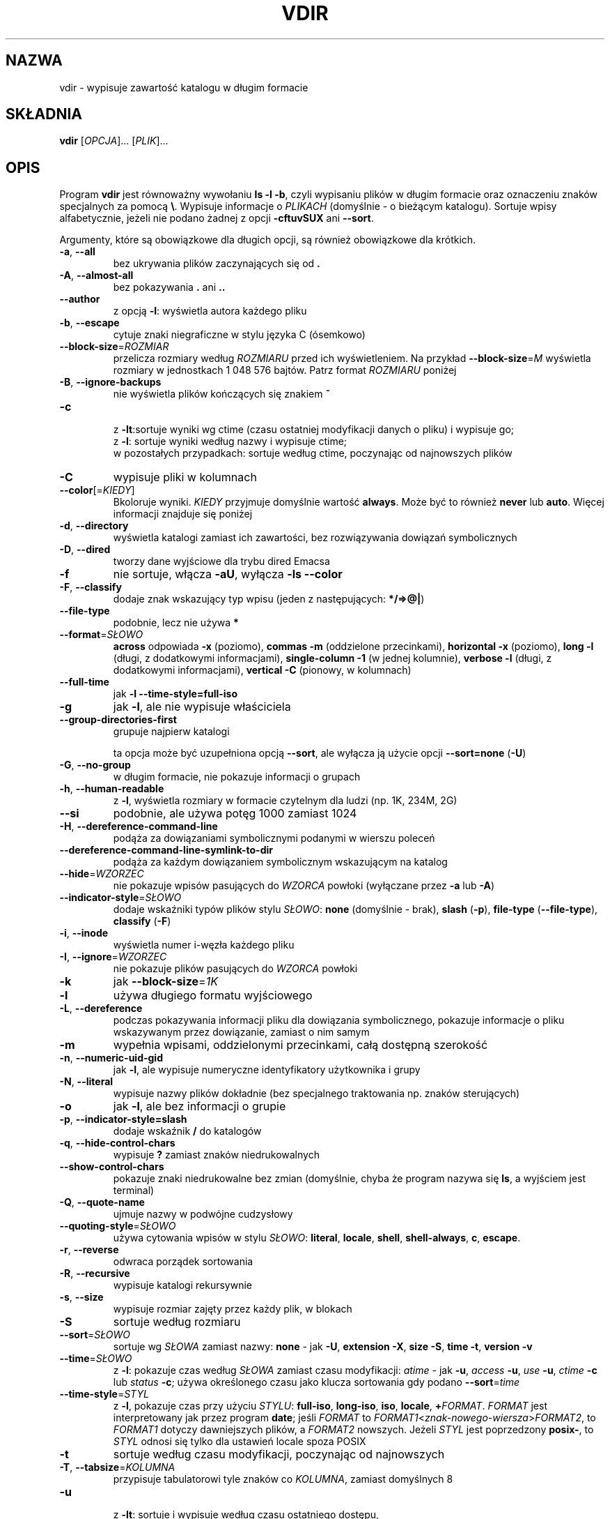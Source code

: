 .\" DO NOT MODIFY THIS FILE!  It was generated by help2man 1.35.
.\"*******************************************************************
.\"
.\" This file was generated with po4a. Translate the source file.
.\"
.\"*******************************************************************
.\" This file is distributed under the same license as original manpage
.\" Copyright of the original manpage:
.\" Copyright © 1984-2008 Free Software Foundation, Inc. (GPL-3+)
.\" Copyright © of Polish translation:
.\" Wojtek Kotwica (PTM) <wkotwica@post.pl>, 2000.
.\" Michał Kułach <michal.kulach@gmail.com>, 2012.
.TH VDIR 1 "wrzesień 2011" "GNU coreutils 8.12.197\-032bb" "Polecenia użytkownika"
.SH NAZWA
vdir \- wypisuje zawartość katalogu w długim formacie
.SH SKŁADNIA
\fBvdir\fP [\fIOPCJA\fP]... [\fIPLIK\fP]...
.SH OPIS
.\" Add any additional description here
.PP
Program \fBvdir\fP jest równoważny wywołaniu \fBls \-l \-b\fP, czyli wypisaniu
plików w długim formacie oraz oznaczeniu znaków specjalnych za pomocą
\fB\e\fP. Wypisuje informacje o \fIPLIKACH\fP (domyślnie \- o bieżącym
katalogu). Sortuje wpisy alfabetycznie, jeżeli nie podano żadnej z opcji
\fB\-cftuvSUX\fP ani \fB\-\-sort\fP.
.PP
Argumenty, które są obowiązkowe dla długich opcji, są również obowiązkowe
dla krótkich.
.TP 
\fB\-a\fP, \fB\-\-all\fP
bez ukrywania plików zaczynających się od \fB.\fP
.TP 
\fB\-A\fP, \fB\-\-almost\-all\fP
bez pokazywania \fB.\fP ani \fB..\fP
.TP 
\fB\-\-author\fP
z opcją \fB\-l\fP: wyświetla autora każdego pliku
.TP 
\fB\-b\fP, \fB\-\-escape\fP
cytuje znaki niegraficzne w stylu języka C (ósemkowo)
.TP 
\fB\-\-block\-size\fP=\fIROZMIAR\fP
przelicza rozmiary według \fIROZMIARU\fP przed ich wyświetleniem. Na przykład
\fB\-\-block\-size\fP=\fIM\fP wyświetla rozmiary w jednostkach 1\ 048\ 576
bajtów. Patrz format \fIROZMIARU\fP poniżej
.TP 
\fB\-B\fP, \fB\-\-ignore\-backups\fP
nie wyświetla plików kończących się znakiem \fB~\fP
.TP 
\fB\-c\fP
 z \fB\-lt\fP:sortuje wyniki wg ctime (czasu ostatniej modyfikacji danych o
pliku) i wypisuje go;
 z \fB\-l\fP: sortuje wyniki według nazwy i wypisuje ctime;
 w pozostałych przypadkach: sortuje według ctime, poczynając od najnowszych
plików
.TP 
\fB\-C\fP
wypisuje pliki w kolumnach
.TP 
\fB\-\-color\fP[=\fIKIEDY\fP]
Bkoloruje wyniki. \fIKIEDY\fP przyjmuje domyślnie wartość \fBalways\fP. Może być
to również \fBnever\fP lub \fBauto\fP. Więcej informacji znajduje się poniżej
.TP 
\fB\-d\fP, \fB\-\-directory\fP
wyświetla katalogi zamiast ich zawartości, bez rozwiązywania dowiązań
symbolicznych
.TP 
\fB\-D\fP, \fB\-\-dired\fP
tworzy dane wyjściowe dla trybu dired Emacsa
.TP 
\fB\-f\fP
nie sortuje, włącza \fB\-aU\fP, wyłącza \fB\-ls \-\-color\fP
.TP 
\fB\-F\fP, \fB\-\-classify\fP
dodaje znak wskazujący typ wpisu (jeden z następujących: \fB*/=>@|\fP)
.TP 
\fB\-\-file\-type\fP
podobnie, lecz nie używa \fB*\fP
.TP 
\fB\-\-format\fP=\fISŁOWO\fP
\fBacross\fP odpowiada \fB\-x\fP (poziomo), \fBcommas\fP \fB\-m\fP (oddzielone
przecinkami), \fBhorizontal\fP \fB\-x\fP (poziomo), \fBlong\fP \fB\-l\fP (długi, z
dodatkowymi informacjami), \fBsingle\-column\fP \fB\-1\fP (w jednej kolumnie),
\fBverbose\fP \fB\-l\fP (długi, z dodatkowymi informacjami), \fBvertical\fP \fB\-C\fP
(pionowy, w kolumnach)
.TP 
\fB\-\-full\-time\fP
jak \fB\-l\fP \fB\-\-time\-style=full\-iso\fP
.TP 
\fB\-g\fP
jak \fB\-l\fP, ale nie wypisuje właściciela
.TP 
\fB\-\-group\-directories\-first\fP
grupuje najpierw katalogi
.IP
ta opcja może być uzupełniona opcją \fB\-\-sort\fP, ale wyłącza ją użycie opcji
\fB\-\-sort=none\fP (\fB\-U\fP)
.TP 
\fB\-G\fP, \fB\-\-no\-group\fP
w długim formacie, nie pokazuje informacji o grupach
.TP 
\fB\-h\fP, \fB\-\-human\-readable\fP
z \fB\-l\fP, wyświetla rozmiary w formacie czytelnym dla ludzi (np. 1K, 234M,
2G)
.TP 
\fB\-\-si\fP
podobnie, ale używa potęg 1000 zamiast 1024
.TP 
\fB\-H\fP, \fB\-\-dereference\-command\-line\fP
podąża za dowiązaniami symbolicznymi podanymi w wierszu poleceń
.TP 
\fB\-\-dereference\-command\-line\-symlink\-to\-dir\fP
podąża za każdym dowiązaniem symbolicznym wskazującym na katalog
.TP 
\fB\-\-hide\fP=\fIWZORZEC\fP
nie pokazuje wpisów pasujących do \fIWZORCA\fP powłoki (wyłączane przez \fB\-a\fP
lub \fB\-A\fP)
.TP 
\fB\-\-indicator\-style\fP=\fISŁOWO\fP
dodaje wskaźniki typów plików stylu \fISŁOWO\fP: \fBnone\fP (domyślnie \- brak),
\fBslash\fP (\fB\-p\fP), \fBfile\-type\fP (\fB\-\-file\-type\fP), \fBclassify\fP (\fB\-F\fP)
.TP 
\fB\-i\fP, \fB\-\-inode\fP
wyświetla numer i\-węzła każdego pliku
.TP 
\fB\-I\fP, \fB\-\-ignore\fP=\fIWZORZEC\fP
nie pokazuje plików pasujących do \fIWZORCA\fP powłoki
.TP 
\fB\-k\fP
jak \fB\-\-block\-size\fP=\fI1K\fP
.TP 
\fB\-l\fP
używa długiego formatu wyjściowego
.TP 
\fB\-L\fP, \fB\-\-dereference\fP
podczas pokazywania informacji pliku dla dowiązania symbolicznego, pokazuje
informacje o pliku wskazywanym przez dowiązanie, zamiast o nim samym
.TP 
\fB\-m\fP
wypełnia wpisami, oddzielonymi przecinkami, całą dostępną szerokość
.TP 
\fB\-n\fP, \fB\-\-numeric\-uid\-gid\fP
jak \fB\-l\fP, ale wypisuje numeryczne identyfikatory użytkownika i grupy
.TP 
\fB\-N\fP, \fB\-\-literal\fP
wypisuje nazwy plików dokładnie (bez specjalnego traktowania np. znaków
sterujących)
.TP 
\fB\-o\fP
jak \fB\-l\fP, ale bez informacji o grupie
.TP 
\fB\-p\fP, \fB\-\-indicator\-style=slash\fP
dodaje wskaźnik \fB/\fP do katalogów
.TP 
\fB\-q\fP, \fB\-\-hide\-control\-chars\fP
wypisuje \fB?\fP zamiast znaków niedrukowalnych
.TP 
\fB\-\-show\-control\-chars\fP
pokazuje znaki niedrukowalne bez zmian (domyślnie, chyba że program nazywa
się \fBls\fP, a wyjściem jest terminal)
.TP 
\fB\-Q\fP, \fB\-\-quote\-name\fP
ujmuje nazwy w podwójne cudzysłowy
.TP 
\fB\-\-quoting\-style\fP=\fISŁOWO\fP
używa cytowania wpisów w stylu \fISŁOWO\fP: \fBliteral\fP, \fBlocale\fP, \fBshell\fP,
\fBshell\-always\fP, \fBc\fP, \fBescape\fP.
.TP 
\fB\-r\fP, \fB\-\-reverse\fP
odwraca porządek sortowania
.TP 
\fB\-R\fP, \fB\-\-recursive\fP
wypisuje katalogi rekursywnie
.TP 
\fB\-s\fP, \fB\-\-size\fP
wypisuje rozmiar zajęty przez każdy plik, w blokach
.TP 
\fB\-S\fP
sortuje według rozmiaru
.TP 
\fB\-\-sort\fP=\fISŁOWO\fP
sortuje wg \fISŁOWA\fP zamiast nazwy: \fBnone\fP \- jak \fB\-U\fP, \fBextension\fP \fB\-X\fP,
\fBsize\fP \fB\-S\fP, \fBtime\fP \fB\-t\fP, \fBversion\fP \fB\-v\fP
.TP 
\fB\-\-time\fP=\fISŁOWO\fP
z \fB\-l\fP: pokazuje czas według \fISŁOWA\fP zamiast czasu modyfikacji: \fIatime\fP \-
jak \fB\-u\fP, \fIaccess\fP \fB\-u\fP, \fIuse\fP \fB\-u\fP, \fIctime\fP \fB\-c\fP lub \fIstatus\fP
\fB\-c\fP; używa określonego czasu jako klucza sortowania gdy podano
\fB\-\-sort\fP=\fItime\fP
.TP 
\fB\-\-time\-style\fP=\fISTYL\fP
z \fB\-l\fP, pokazuje czas przy użyciu \fISTYLU\fP: \fBfull\-iso\fP, \fBlong\-iso\fP,
\fBiso\fP, \fBlocale\fP, \fB+\fP\fIFORMAT\fP. \fIFORMAT\fP jest interpretowany jak przez
program \fBdate\fP; jeśli \fIFORMAT\fP to
\fIFORMAT1\fP<\fIznak\-nowego\-wiersza\fP>\fIFORMAT2\fP, to \fIFORMAT1\fP dotyczy
dawniejszych plików, a \fIFORMAT2\fP nowszych. Jeżeli \fISTYL\fP jest poprzedzony
\fBposix\-\fP, to \fISTYL\fP odnosi się tylko dla ustawień locale spoza POSIX
.TP 
\fB\-t\fP
sortuje według czasu modyfikacji, poczynając od najnowszych
.TP 
\fB\-T\fP, \fB\-\-tabsize\fP=\fIKOLUMNA\fP
przypisuje tabulatorowi tyle znaków co \fIKOLUMNA\fP, zamiast domyślnych 8
.TP 
\fB\-u\fP
 z \fB\-lt\fP: sortuje i wypisuje według czasu ostatniego dostępu,
 z \fB\-l\fP: pokazuje czas dostępu i sortuje według nazw,
 w pozostałych przypadkach: sortuje według czasu dostępu
.TP 
\fB\-U\fP
bez sortowania, wypisuje według kolejności w katalogu
.TP 
\fB\-v\fP
sortuje według liczb (numerów wersji) w tekście
.TP 
\fB\-w\fP, \fB\-\-width\fP=\fIKOLUMNA\fP
przyjmuje podaną szerokość ekranu zamiast wartości bieżącej
.TP 
\fB\-x\fP
wypisuje nazwy w wierszach, zamiast w kolumnach
.TP 
\fB\-X\fP
sortuje alfabetycznie według rozszerzeń
.TP 
\fB\-Z\fP, \fB\-\-context\fP
wyświetla kontekst bezpieczeństwa SELinux dla każdego pliku
.TP 
\fB\-1\fP
wypisuje po jednym pliku w wierszu
.TP 
\fB\-\-help\fP
wyświetla ten tekst i kończy pracę
.TP 
\fB\-\-version\fP
wyświetla informacje o wersji i kończy działanie
.PP
\fIROZMIAR\fP może być jednym z następujących (opcjonalnie może być poprzedzony
liczbą całkowitą): \fBKB\fP 1000, \fBK\fP 1024, \fBMB\fP 1000*1000, \fBM\fP 1024*1024,
itd. dla \fBG\fP, \fBT\fP, \fBP\fP, \fBE\fP, \fBZ\fP, \fBY\fP.
.PP
Używanie kolorów do wyróżnienia typów plików jest wyłączone domyślnie oraz
przy podaniu opcji \fB\-\-color=never\fP. Z opcją \fB\-\-color=auto\fP, \fBls\fP wysyła
kolory kodów tylko wtedy, gdy standardowe wyjście jest przyłączone do
terminala. Zmienna środowiskowa \fBLS_COLORS\fP może zmieniać te
ustawienia. Można ją ustawić przy pomocy polecenia \fBdircolors\fP.
.SS "Kod wyjściowy:"
.TP 
\fB0\fP
OK,
.TP 
\fB1\fP
przy drobnych problemach (np. brak dostępu do podkatalogu),
.TP 
\fB2\fP
przy poważnych problemach (np. brak dostępu do podanego argumentu).
.SH AUTOR
Napisane przez Richarda M. Stallmana i Davida MacKenzie.
.SH ZGŁASZANIE\ BŁĘDÓW
Zgłoszenia błędów w vdir proszę wysyłać (po angielsku) na adres
bug\-coreutils@gnu.org
.br
Strona internetowa GNU coreutils:
<http://www.gnu.org/software/coreutils/>
.br
Ogólna pomoc dotycząca oprogramowania GNU:
<http://www.gnu.org/gethelp/>
.br
Zgłoszenia błędów w tłumaczeniu vdir proszę wysyłać na adres
<http://translationproject.org/team/pl.html>
.SH PRAWA\ AUTORSKIE
Copyright \(co 2011 Free Software Foundation, Inc. Licencja GPLv3+: GNU GPL
w wersji 3 lub późniejszej <http://gnu.org/licenses/gpl.html>.
.br
Jest to wolne oprogramowanie: można je zmieniać i rozpowszechniać. Nie ma
ŻADNEJ\ GWARANCJI, w granicach określonych przez prawo.
.SH "ZOBACZ TAKŻE"
Pełna dokumentacja \fBvdir\fP jest dostępna w formacie Texinfo. Jeśli programy
\fBinfo\fP i \fBvdir\fP są poprawnie zainstalowane, to polecenie
.IP
\fBinfo coreutils \(aqvdir invocation\(aq\fP
.PP
powinno dać dostęp do pełnego podręcznika.
.SH TŁUMACZENIE
Autorami polskiego tłumaczenia niniejszej strony podręcznika man są:
Wojtek Kotwica (PTM) <wkotwica@post.pl>
i
Michał Kułach <michal.kulach@gmail.com>.
.PP
Polskie tłumaczenie jest częścią projektu manpages-pl; uwagi, pomoc, zgłaszanie błędów na stronie http://sourceforge.net/projects/manpages-pl/. Jest zgodne z wersją \fB 8.13 \fPoryginału.
